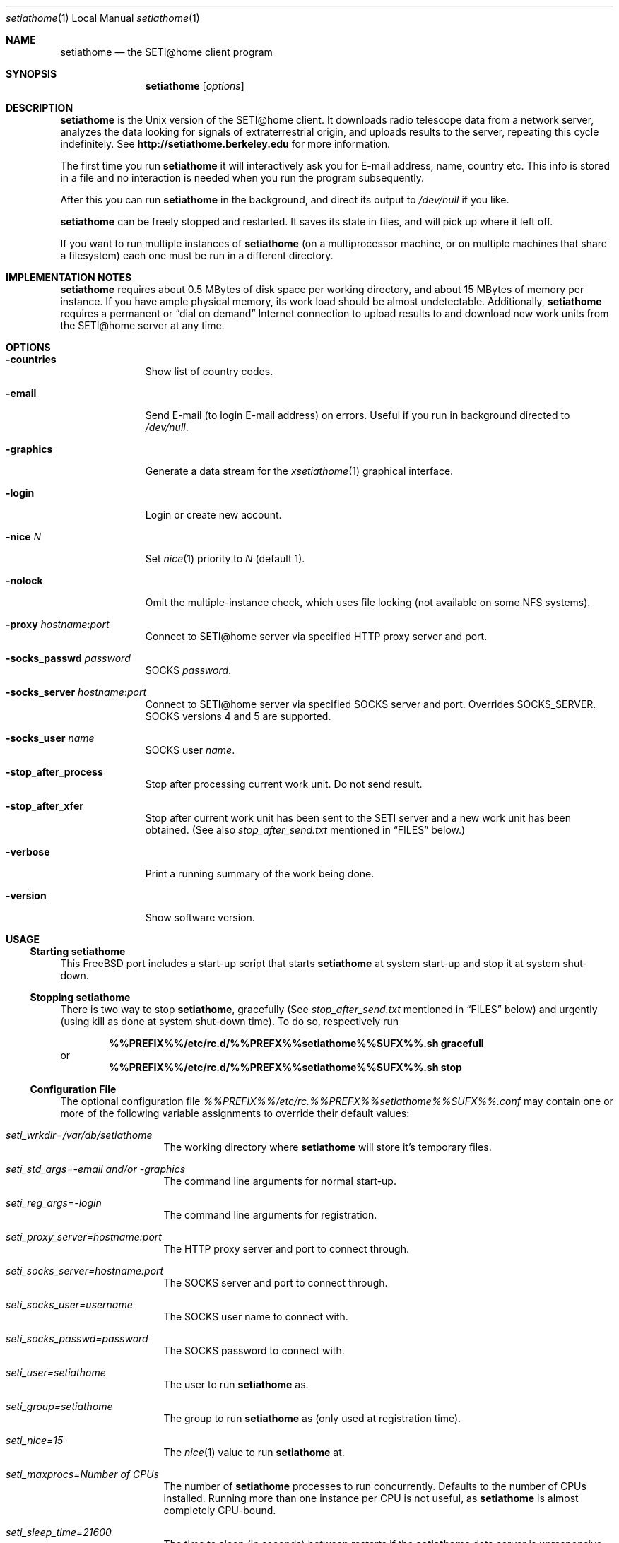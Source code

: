 .\" $FreeBSD: ports/astro/setiathome/files/setiathome.1,v 1.10 2001/01/27 04:40:33 kris Exp $
.Dd Dec 12, 2000
.Dt setiathome 1 LOCAL
.Os FreeBSD
.Sh NAME
.Nm setiathome
.Nd the SETI@home client program
.Sh SYNOPSIS
.Nm
.Op Ar options
.Sh DESCRIPTION
.Nm
is the
.Ux
version of the
.Tn SETI@home
client.
It downloads radio telescope data from a network server,
analyzes the data looking for signals of extraterrestrial origin,
and uploads results to the server, repeating this cycle indefinitely.
See
.Li http://setiathome.berkeley.edu
for more information.
.Pp
The first time you run
.Nm
it will interactively
ask you for E-mail address, name, country etc.
This info is stored in a file and no interaction is
needed when you run the program subsequently.
.Pp
After this you can run
.Nm
in the background,
and direct its output to
.Pa /dev/null
if you like.
.Pp
.Nm
can be freely stopped and restarted.
It saves its state in files, and will pick up where it left off.
.Pp
If you want to run multiple instances of
.Nm
(on a multiprocessor machine, or on multiple machines
that share a filesystem) each one must be run in a different directory.
.Sh IMPLEMENTATION NOTES
.Nm
requires about 0.5\ MBytes of disk space per working directory, and about
15\ MBytes of memory per instance.
If you have ample physical memory, its work load should be almost undetectable.
Additionally,
.Nm
requires a permanent or
.Dq dial on demand
Internet connection to upload results to and download new work units from the
.Tn SETI@home
server at any time.
.Sh OPTIONS
.Bl -tag -width countries
.It Fl countries
Show list of country codes.
.It Fl email
Send E-mail (to login E-mail address) on errors.
Useful if you run in background directed to
.Pa /dev/null .
.It Fl graphics
Generate a data stream for the
.Xr xsetiathome 1
graphical interface.
.It Fl login
Login or create new account.
.It Fl nice Ar N
Set
.Xr nice 1
priority to
.Ar N
(default 1).
.It Fl nolock
Omit the multiple-instance check, which uses file locking
(not available on some NFS systems).
.It Fl proxy Ar hostname : Ns Ar port
Connect to
.Tn SETI@home
server via specified HTTP proxy server and port.
.It Fl socks_passwd Ar password
SOCKS
.Ar password .
.It Fl socks_server Ar hostname : Ns Ar port
Connect to
.Tn SETI@home
server via specified SOCKS server and port.
Overrides
.Ev SOCKS_SERVER .
SOCKS versions 4 and 5 are supported.
.It Fl socks_user Ar name
SOCKS user
.Ar name .
.It Fl stop_after_process
Stop after processing current work unit.
Do not send result.
.It Fl stop_after_xfer
Stop after current work unit has been sent to the SETI
server and a new work unit has been obtained.
(See also
.Pa stop_after_send.txt
mentioned in
.Sx FILES
below.)
.It Fl verbose
Print a running summary of the work being done.
.It Fl version
Show software version.
.El
.Sh USAGE
.Ss Starting setiathome
This
.Fx
port includes a start-up script that starts
.Nm
at system start-up and stop it at system shut-down.
.Ss Stopping setiathome
There is two way to stop
.Nm ,
gracefully (See
.Pa stop_after_send.txt
mentioned in
.Sx FILES
below) and urgently (using kill as done at system shut-down time).
To do so, respectively run
.Pp
.Dl %%PREFIX%%/etc/rc.d/%%PREFX%%setiathome%%SUFX%%.sh gracefull
or
.Dl %%PREFIX%%/etc/rc.d/%%PREFX%%setiathome%%SUFX%%.sh stop
.Ss Configuration File
The optional configuration file
.Pa %%PREFIX%%/etc/rc.%%PREFX%%setiathome%%SUFX%%.conf
may contain one or more of the following variable assignments to override
their default values:
.Bl -tag -width seti_wrkdir
.It Pa seti_wrkdir=/var/db/setiathome
The working directory where
.Nm
will store it's temporary files.
.It Pa seti_std_args=-email and/or -graphics
The command line arguments for normal start-up.
.It Pa seti_reg_args=-login
The command line arguments for registration.
.It Pa seti_proxy_server=hostname:port
The HTTP proxy server and port to connect through.
.It Pa seti_socks_server=hostname:port
The SOCKS server and port to connect through.
.It Pa seti_socks_user=username
The SOCKS user name to connect with.
.It Pa seti_socks_passwd=password
The SOCKS password to connect with.
.It Pa seti_user=setiathome
The user to run
.Nm
as.
.It Pa seti_group=setiathome
The group to run
.Nm
as (only used at registration time).
.It Pa seti_nice=15
The
.Xr nice 1
value to run
.Nm 
at.
.It Pa seti_maxprocs= Ns Va Number of CPUs
The number of
.Nm 
processes to run concurrently. Defaults to the number of CPUs installed.
Running more than one instance per CPU is not useful, as
.Nm
is almost completely CPU-bound.
.It Pa seti_sleep_time=21600
The time to sleep (in seconds) between restarts if the
.Nm
data server is unresponsive.
.El
.Pp
If you change values in the configuration file, you need to stop and start
.Nm Ns ,
and possibly reconfigure the working directory for the changes to take
effect. Run
.Pp
.Dl %%PREFIX%%/etc/rc.d/%%PREFX%%setiathome%%SUFX%%.sh stop
.Dl %%PREFIX%%/etc/rc.d/%%PREFX%%setiathome%%SUFX%%.sh register
.Dl %%PREFIX%%/etc/rc.d/%%PREFX%%setiathome%%SUFX%%.sh start
.Pp
to do that.
.Ss Setting up setiathome
You can use the start-up script to set up a working directory
and register with or log in to
.Tn SETI@home
by calling it with the argument
.Ar register .
If you'd like to configure and run it manually, you should first disable the
start-up script. Then, for each
.Nm
instance you'd like to run, create a directory, make it owned by the user
you'd like to run
.Nm
as, and run
.Ic setiathome -login
in that directory.
.Pp
Then, arrange for
.Nm
to be started automatically.  You can easily do so by adding a line similiar
to
.Bd -ragged -offset indent
.Li */10 * * * * cd 
.Va working directory 
.Li && setiathome -email >/dev/null
.Ed
.Pp
to the user's crontab.
.Sh ENVIRONMENT
.Bl -tag -width SOCKS_SERVER
.It Ev HTTP_PROXY
If defined,
.Nm
will connect through a proxy server, specified as
.Do Ns Va hostname Ns
.Op Li : Ns Va port
.Dc .
.It Ev SOCKS_SERVER
If defined,
.Nm
will connect through a SOCKS server, specified as
.Do Ns Va hostname Ns
.Op Li : Ns Va port
.Dc .
.It Ev SOCKS_USER , Ev SOCKS_PASSWD
If defined, these will be used as the login name and password
for the SOCKS server.
Otherwise
.Nm
will query you.
.El
.Sh FILES
.Bl -tag -width /var/db -compact
.It Pa %%PREFIX%%/etc/rc.d/%%PREFX%%setiathome%%SUFX%%.sh
Start-up script.
.Pp
.It Pa %%PREFIX%%/etc/rc.%%PREFX%%setiathome%%SUFX%%.conf
Optional configuration file for the start-up script.
.Pp
.It Pa /var/db/setiathome/
Primary working directory.
.Pp
.It Pa /var/db/setiathome/user_info.sah
Registration data.
.Pp
.It Pa /var/db/setiathome/ Ns Va n Ns Pa /
Working directories for additional process
.Va n
(when running more than one instance).
.Pp
.It Pa /var/db/setiathome/ Ns Xo
.Op Ns Va n Ns Pa / Ns 
.Pa lock.sah
.Xc
Lock file to prevent multiple instances to work on the same data.
.Pp
.It Pa /var/db/setiathome/ Ns Xo
.Op Ns Va n Ns Pa / Ns 
.Pa *.sah
.Xc
Working files.
These should not be modified.
.Pp
.It Pa /var/db/setiathome/ Ns Xo
.Op Ns Va n Ns Pa / Ns 
.Pa pid.sah
.Xc
The process ID of the current instance.
.Pp
.It Pa /var/db/setiathome/ Ns Xo
.Op Ns Va n Ns Pa / Ns 
.Pa stop_after_send.txt
.Xc
While the client is running, touch this file in the working directory
to finish up your current work unit, return your result, and not
download a new work unit.
When the processing is finished, and the result sent, the client will stop.
Note this one file extension is
.Pa .txt ,
while all other files used by
the client have extensions
.Pa .sah .
.El
.Sh SEE ALSO
.Xr xsetiathome 1 ,
.Xr ipcs 1 ,
.Xr ipcrm 1 .
.Sh AUTHORS
.Tn SETI@home
was developed by David Anderson, Jeff Cobb, Charles Congdon, Charlie Fenton,
David Gedye, Kyle Granger, Eric Korpela, Matt Lebofsky, Peter Leiser, Brad
Silen, Woody Sullivan, and Dan Werthimer.
.Pp
.An Stefan Bethke Aq stb@freebsd.org
amended the original manual page for this
.Fx
port.
.Sh BUGS
Outstanding shared memory segments and semaphores may be left
active in case of an abnormal exit of the
.Ic setiathome -graphics
process.  These can prevent any future invocation of
.Ic setiathome -graphics .
To resolve this problem, use
.Xr ipcs 1
and
.Xr ipcrm 1
to remove shared memory segments and semaphores that
are not associated with a process.  This behavior may vary
depending upon how your
.Ux
system handles this situation.
.Pp
For version 3.* clients, the estimated progress as indicated
by the
.Pa prog=
line in the
.Pa state.sah
file in not exactly linear
in relationship to completion time.  Using this value to
predict completion time may not be completely accurate.
The linear relationship will vary depending upon the characteristics
of the work unit parameters.
